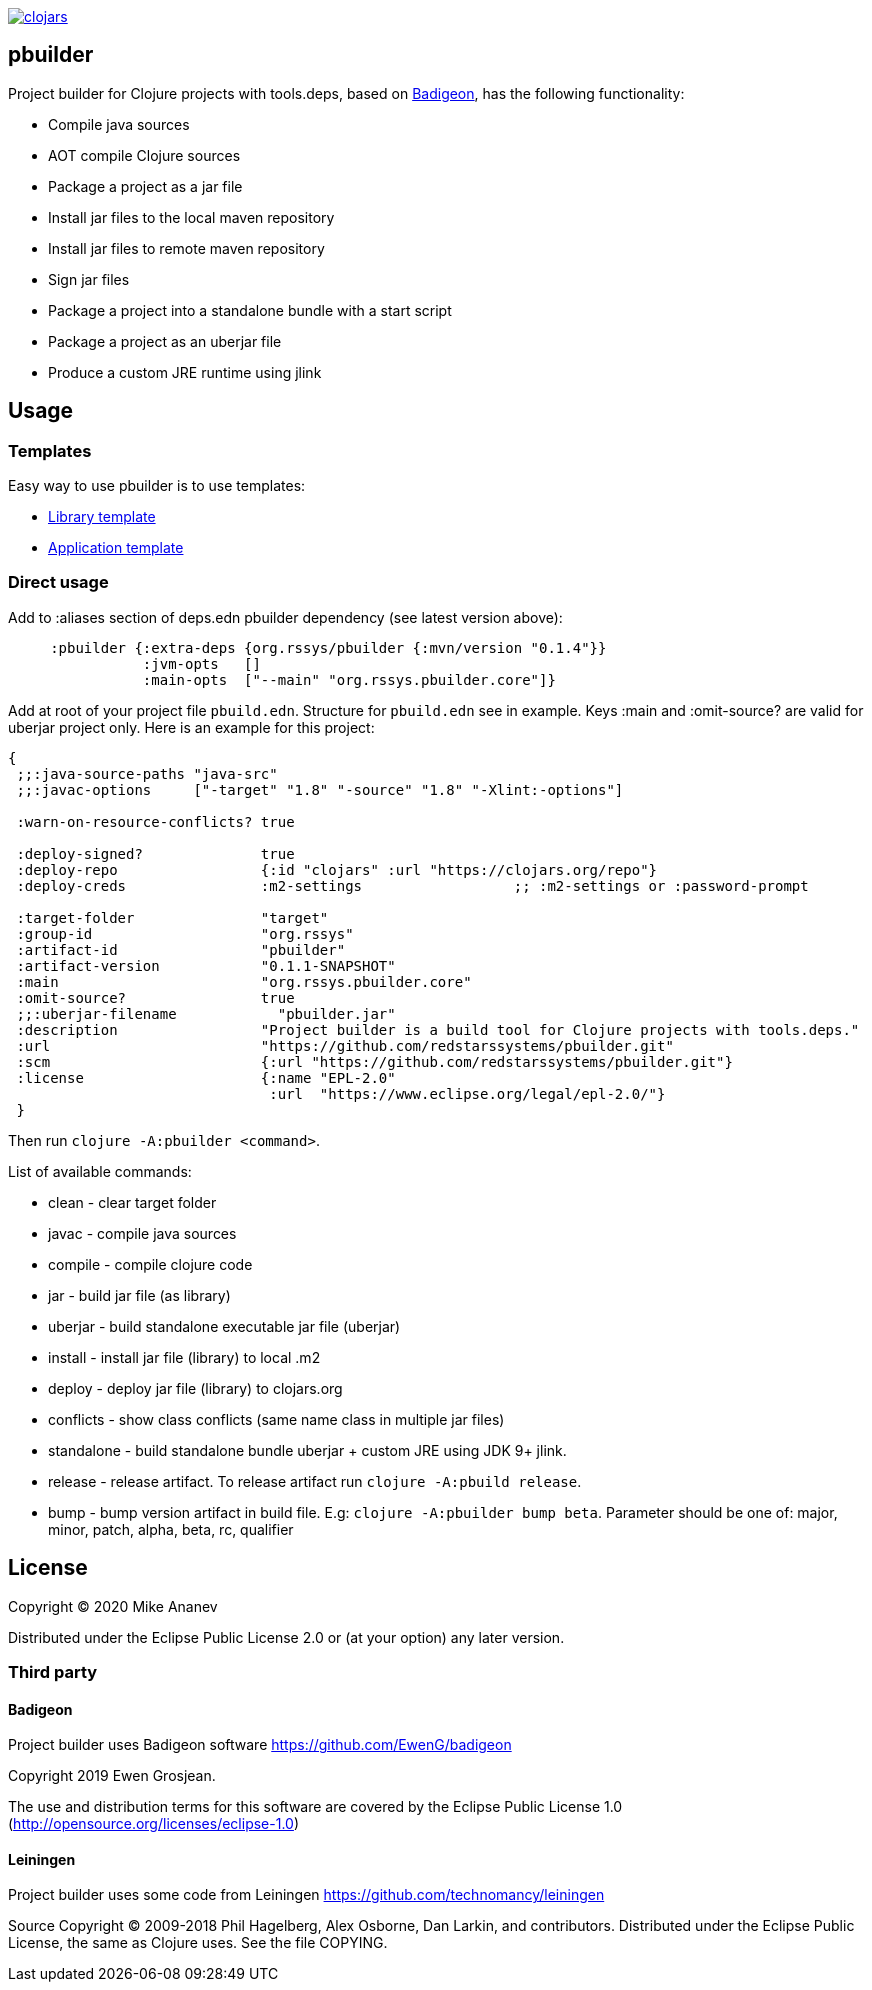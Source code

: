 image:https://img.shields.io/clojars/v/org.rssys/pbuilder.svg[clojars,link=https://clojars.org/org.rssys/pbuilder]

== pbuilder


Project builder for Clojure projects with tools.deps, based on https://github.com/EwenG/badigeon[Badigeon], 
has the following functionality:

* Compile java sources
* AOT compile Clojure sources
* Package a project as a jar file
* Install jar files to the local maven repository
* Install jar files to remote maven repository
* Sign jar files
* Package a project into a standalone bundle with a start script
* Package a project as an uberjar file
* Produce a custom JRE runtime using jlink


== Usage

=== Templates

Easy way to use pbuilder is to use templates: 

* https://github.com/redstarssystems/lib-template[Library template]
* https://github.com/redstarssystems/app-template[Application template]

=== Direct usage

Add to :aliases section of deps.edn pbuilder dependency (see latest version above):

[source,clojure]
----

     :pbuilder {:extra-deps {org.rssys/pbuilder {:mvn/version "0.1.4"}}
                :jvm-opts   []
                :main-opts  ["--main" "org.rssys.pbuilder.core"]}

----

Add at root of your project file `pbuild.edn`. Structure for `pbuild.edn` see in example.
Keys :main and :omit-source? are valid for uberjar project only.
Here is an example for this project:

[source,clojure]
----
{
 ;;:java-source-paths "java-src"
 ;;:javac-options     ["-target" "1.8" "-source" "1.8" "-Xlint:-options"]

 :warn-on-resource-conflicts? true

 :deploy-signed?              true
 :deploy-repo                 {:id "clojars" :url "https://clojars.org/repo"}
 :deploy-creds                :m2-settings                  ;; :m2-settings or :password-prompt

 :target-folder               "target"
 :group-id                    "org.rssys"
 :artifact-id                 "pbuilder"
 :artifact-version            "0.1.1-SNAPSHOT"
 :main                        "org.rssys.pbuilder.core"
 :omit-source?                true
 ;;:uberjar-filename            "pbuilder.jar"
 :description                 "Project builder is a build tool for Clojure projects with tools.deps."
 :url                         "https://github.com/redstarssystems/pbuilder.git"
 :scm                         {:url "https://github.com/redstarssystems/pbuilder.git"}
 :license                     {:name "EPL-2.0"
                               :url  "https://www.eclipse.org/legal/epl-2.0/"}
 }
----

Then run `clojure -A:pbuilder <command>`.

List of available commands:

* clean         - clear target folder
* javac         - compile java sources
* compile       - compile clojure code
* jar           - build jar file (as library) 
* uberjar       - build standalone executable jar file (uberjar)
* install       - install jar file (library) to local .m2
* deploy        - deploy jar file (library) to clojars.org
* conflicts     - show class conflicts (same name class in multiple jar files)
* standalone    - build standalone bundle uberjar + custom JRE using JDK 9+ jlink.
* release       - release artifact. To release artifact run `clojure -A:pbuild release`.
* bump          - bump version artifact in build file. E.g: `clojure -A:pbuilder bump beta`. Parameter should be
one of: major, minor, patch, alpha, beta, rc, qualifier

== License

Copyright © 2020 Mike Ananev

Distributed under the Eclipse Public License 2.0 or (at your option) any later version.

=== Third party

==== Badigeon

Project builder uses Badigeon software https://github.com/EwenG/badigeon

Copyright 2019 Ewen Grosjean.

The use and distribution terms for this software are covered by the Eclipse Public License 1.0 
(http://opensource.org/licenses/eclipse-1.0)

==== Leiningen

Project builder uses some code from Leiningen https://github.com/technomancy/leiningen

Source Copyright © 2009-2018 Phil Hagelberg, Alex Osborne, Dan Larkin, and contributors. 
Distributed under the Eclipse Public License, the same as Clojure uses. See the file COPYING.
